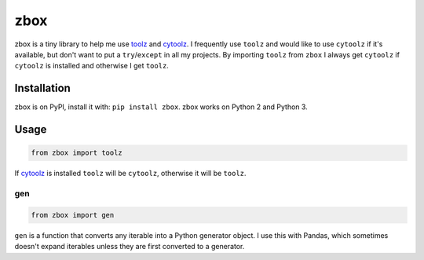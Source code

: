 zbox
====

.. image:: https://img.shields.io/pypi/v/zbox.svg
    :target: https://pypi.python.org/pypi/zbox/
    :alt: Latest Version

.. image:: https://img.shields.io/pypi/pyversions/zbox.svg
    :target: https://pypi.python.org/pypi/zbox/
    :alt: Supported Python versions

.. image:: https://img.shields.io/pypi/wheel/zbox.svg
    :target: https://pypi.python.org/pypi/zbox/
    :alt: Wheel Status

.. image:: https://travis-ci.org/jiffyclub/zbox.svg?branch=master
    :target: https://travis-ci.org/jiffyclub/zbox
    :alt: Travis-CI Status

zbox is a tiny library to help me use toolz_ and cytoolz_.
I frequently use ``toolz`` and would like to use ``cytoolz`` if it's
available, but don't want to put a ``try``/``except`` in
all my projects. By importing ``toolz`` from ``zbox`` I always
get ``cytoolz`` if ``cytoolz`` is installed and otherwise I get
``toolz``.

Installation
------------

zbox is on PyPI, install it with: ``pip install zbox``.
zbox works on Python 2 and Python 3.

Usage
-----

.. code::

   from zbox import toolz

If cytoolz_ is installed ``toolz`` will be ``cytoolz``,
otherwise it will be ``toolz``.

gen
~~~

.. code::

    from zbox import gen

``gen`` is a function that converts any iterable into a Python
generator object. I use this with Pandas, which sometimes doesn't
expand iterables unless they are first converted to a generator.

.. _toolz: http://toolz.readthedocs.org/
.. _cytoolz: https://github.com/pytoolz/cytoolz/
